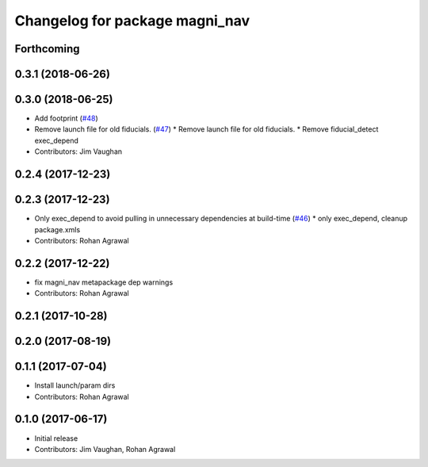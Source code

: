 ^^^^^^^^^^^^^^^^^^^^^^^^^^^^^^^
Changelog for package magni_nav
^^^^^^^^^^^^^^^^^^^^^^^^^^^^^^^

Forthcoming
-----------

0.3.1 (2018-06-26)
------------------

0.3.0 (2018-06-25)
------------------
* Add footprint (`#48 <https://github.com/UbiquityRobotics/magni_robot/issues/48>`_)
* Remove launch file for old fiducials. (`#47 <https://github.com/UbiquityRobotics/magni_robot/issues/47>`_)
  * Remove launch file for old fiducials.
  * Remove fiducial_detect exec_depend
* Contributors: Jim Vaughan

0.2.4 (2017-12-23)
------------------

0.2.3 (2017-12-23)
------------------
* Only exec_depend to avoid pulling in unnecessary dependencies at build-time   (`#46 <https://github.com/UbiquityRobotics/magni_robot/issues/46>`_)
  * only exec_depend, cleanup package.xmls
* Contributors: Rohan Agrawal

0.2.2 (2017-12-22)
------------------
* fix magni_nav metapackage dep warnings
* Contributors: Rohan Agrawal

0.2.1 (2017-10-28)
------------------

0.2.0 (2017-08-19)
------------------

0.1.1 (2017-07-04)
------------------
* Install launch/param dirs
* Contributors: Rohan Agrawal

0.1.0 (2017-06-17)
------------------
* Initial release
* Contributors: Jim Vaughan, Rohan Agrawal
